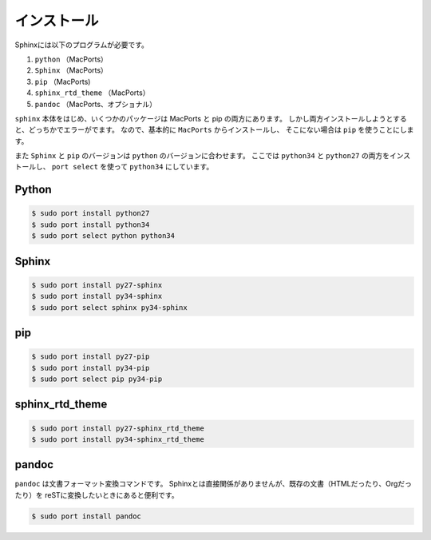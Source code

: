 ==================================================
インストール
==================================================

Sphinxには以下のプログラムが必要です。

#. ``python`` （MacPorts）
#. ``Sphinx`` （MacPorts）
#. ``pip`` （MacPorts)
#. ``sphinx_rtd_theme`` （MacPorts）
#. ``pandoc`` （MacPorts、オプショナル）


``sphinx`` 本体をはじめ、いくつかのパッケージは MacPorts と pip の両方にあります。
しかし両方インストールしようとすると、どっちかでエラーがでます。
なので、基本的に ``MacPorts`` からインストールし、
そこにない場合は ``pip`` を使うことにします。


また ``Sphinx`` と ``pip`` のバージョンは ``python`` のバージョンに合わせます。
ここでは ``python34`` と ``python27`` の両方をインストールし、
``port select`` を使って ``python34`` にしています。



Python
==================================================

.. code-block:: bash

   $ sudo port install python27
   $ sudo port install python34
   $ sudo port select python python34




Sphinx
==================================================

.. code-block:: bash

   $ sudo port install py27-sphinx
   $ sudo port install py34-sphinx
   $ sudo port select sphinx py34-sphinx

pip
==================================================

.. code-block:: bash

   $ sudo port install py27-pip
   $ sudo port install py34-pip
   $ sudo port select pip py34-pip


sphinx_rtd_theme
==================================================

.. code-block:: bash

   $ sudo port install py27-sphinx_rtd_theme
   $ sudo port install py34-sphinx_rtd_theme



pandoc
==================================================

``pandoc`` は文書フォーマット変換コマンドです。
Sphinxとは直接関係がありませんが、既存の文書（HTMLだったり、Orgだったり）を
reSTに変換したいときにあると便利です。


.. code-block:: bash

   $ sudo port install pandoc
